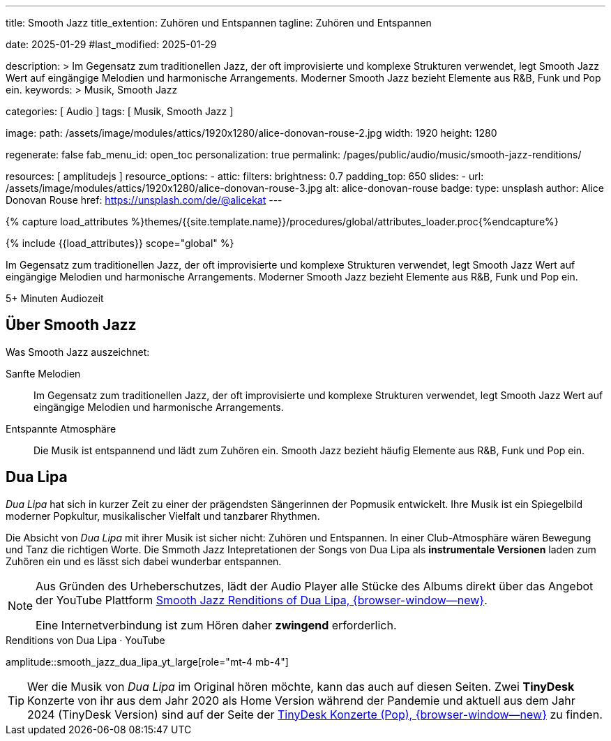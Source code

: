 ---
title:                                  Smooth Jazz
title_extention:                        Zuhören und Entspannen
tagline:                                Zuhören und Entspannen

date:                                   2025-01-29
#last_modified:                         2025-01-29

description: >
                                        Im Gegensatz zum traditionellen Jazz, der oft
                                        improvisierte und komplexe Strukturen verwendet,
                                        legt Smooth Jazz Wert auf eingängige Melodien und
                                        harmonische Arrangements. Moderner Smooth Jazz
                                        bezieht Elemente aus R&B, Funk und Pop ein.
keywords: >
                                        Musik, Smooth Jazz 

categories:                             [ Audio ]
tags:                                   [ Musik, Smooth Jazz ]

image:
  path:                                 /assets/image/modules/attics/1920x1280/alice-donovan-rouse-2.jpg
  width:                                1920
  height:                               1280

regenerate:                             false
fab_menu_id:                            open_toc
personalization:                        true
permalink:                              /pages/public/audio/music/smooth-jazz-renditions/

resources:                              [ amplitudejs ]
resource_options:
  - attic:
      filters:
        brightness:                     0.7  
      padding_top:                      650
      slides:
        - url:                          /assets/image/modules/attics/1920x1280/alice-donovan-rouse-3.jpg
          alt:                          alice-donovan-rouse
          badge:
            type:                       unsplash
            author:                     Alice Donovan Rouse
            href:                       https://unsplash.com/de/@alicekat
---

// Page Initializer
// =============================================================================
// Enable the Liquid Preprocessor
:page-liquid:

// Set (local) page attributes here
// -----------------------------------------------------------------------------
// :page--attr:                         <attr-value>

//  Load Liquid procedures
// -----------------------------------------------------------------------------
{% capture load_attributes %}themes/{{site.template.name}}/procedures/global/attributes_loader.proc{%endcapture%}

// Load page attributes
// -----------------------------------------------------------------------------
{% include {{load_attributes}} scope="global" %}


// Page content
// ~~~~~~~~~~~~~~~~~~~~~~~~~~~~~~~~~~~~~~~~~~~~~~~~~~~~~~~~~~~~~~~~~~~~~~~~~~~~~
[role="dropcap"]
Im Gegensatz zum traditionellen Jazz, der oft improvisierte und komplexe
Strukturen verwendet, legt Smooth Jazz Wert auf eingängige Melodien und
harmonische Arrangements. Moderner Smooth Jazz bezieht Elemente aus R&B,
Funk und Pop ein.

++++
<div class="video-title">
  <i class="mdib mdi-bs-primary mdib-clock mdib-24px mr-2"></i>
  5+ Minuten Audiozeit
</div>
++++

// Include sub-documents (if any)
// -----------------------------------------------------------------------------
[role="mt-5"]
== Über Smooth Jazz

Was Smooth Jazz auszeichnet:

Sanfte Melodien::
Im Gegensatz zum traditionellen Jazz, der oft improvisierte und komplexe
Strukturen verwendet, legt Smooth Jazz Wert auf eingängige Melodien und
harmonische Arrangements.

Entspannte Atmosphäre::
Die Musik ist entspannend und lädt zum Zuhören ein. Smooth Jazz bezieht
häufig Elemente aus R&B, Funk und Pop ein.


[role="mt-5 mb-5"]
== Dua Lipa

_Dua Lipa_ hat sich in kurzer Zeit zu einer der prägendsten Sängerinnen der
Popmusik entwickelt. Ihre Musik ist ein Spiegelbild moderner Popkultur,
musikalischer Vielfalt und tanzbarer Rhythmen.

Die Absicht von _Dua Lipa_ mit ihrer Musik ist sicher nicht: Zuhören und
Entspannen. In einer Club-Atmosphäre wären Bewegung und Tanz die richtigen
Worte. Die Smmoth Jazz Intepretationen der Songs von Dua Lipa als
*instrumentale Versionen* laden zum Zuhören ein und es lässt sich dabei
wunderbar entspannen.

[NOTE]
====
Aus Gründen des Urheberschutzes, lädt der Audio Player alle Stücke des Albums
direkt über das Angebot der YouTube Plattform
link://youtube.com/playlist?list=OLAK5uy_lhit5tCDBcSM7swIQntwePlXkUVitzgzM[Smooth Jazz Renditions of Dua Lipa, {browser-window--new}].

Eine Internetverbindung ist zum Hören daher *zwingend* erforderlich.
====

.Renditions von Dua Lipa · YouTube
amplitude::smooth_jazz_dua_lipa_yt_large[role="mt-4 mb-4"]

[role="mb-8"]
[TIP]
====
Wer die Musik von _Dua Lipa_ im Original hören möchte, kann das auch auf
diesen Seiten. Zwei *TinyDesk* Konzerte von ihr aus dem Jahr 2020 als Home
Version während der Pandemie und aktuell aus dem Jahr 2024 (TinyDesk Version)
sind auf der Seite der
link:/pages/public/video/music/tinydesk-concerts/#pop[TinyDesk Konzerte (Pop), {browser-window--new}]
zu finden.
====

